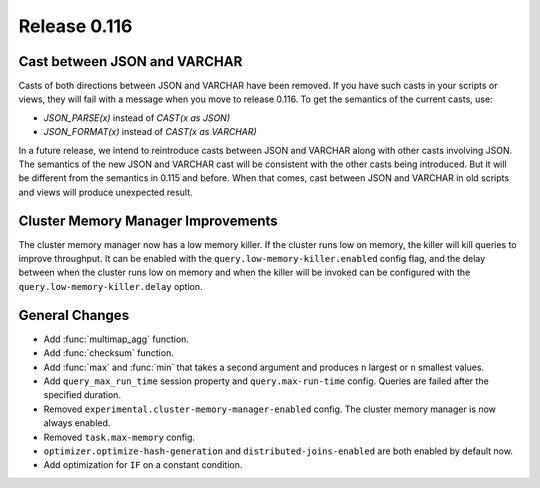 =============
Release 0.116
=============

Cast between JSON and VARCHAR
-----------------------------

Casts of both directions between JSON and VARCHAR have been removed. If you
have such casts in your scripts or views, they will fail with a message when
you move to release 0.116. To get the semantics of the current casts, use:

* `JSON_PARSE(x)` instead of `CAST(x as JSON)`
* `JSON_FORMAT(x)` instead of `CAST(x as VARCHAR)`

In a future release, we intend to reintroduce casts between JSON and VARCHAR
along with other casts involving JSON. The semantics of the new JSON and
VARCHAR cast will be consistent with the other casts being introduced. But it
will be different from the semantics in 0.115 and before. When that comes,
cast between JSON and VARCHAR in old scripts and views will produce unexpected
result.

Cluster Memory Manager Improvements
-----------------------------------

The cluster memory manager now has a low memory killer. If the cluster runs low
on memory, the killer will kill queries to improve throughput. It can be enabled
with the ``query.low-memory-killer.enabled`` config flag, and the delay between
when the cluster runs low on memory and when the killer will be invoked can be
configured with the ``query.low-memory-killer.delay`` option.

General Changes
---------------

* Add :func:`multimap_agg` function.
* Add :func:`checksum` function.
* Add :func:`max` and :func:`min` that takes a second argument and produces
  ``n`` largest or ``n`` smallest values.
* Add ``query_max_run_time`` session property and ``query.max-run-time``
  config. Queries are failed after the specified duration.
* Removed ``experimental.cluster-memory-manager-enabled`` config. The cluster
  memory manager is now always enabled.
* Removed ``task.max-memory`` config.
* ``optimizer.optimize-hash-generation`` and ``distributed-joins-enabled`` are
  both enabled by default now.
* Add optimization for ``IF`` on a constant condition.
